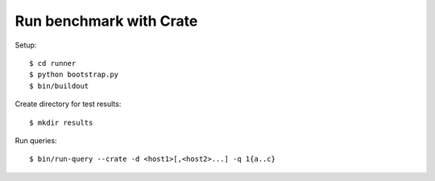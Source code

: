 ========================
Run benchmark with Crate
========================


Setup::

    $ cd runner
    $ python bootstrap.py
    $ bin/buildout

Create directory for test results::

    $ mkdir results

Run queries::

    $ bin/run-query --crate -d <host1>[,<host2>...] -q 1{a..c}

